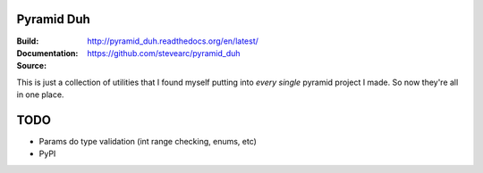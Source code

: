 Pyramid Duh
===========
:Build: |build|_ |coverage|_
:Documentation: http://pyramid_duh.readthedocs.org/en/latest/
:Source: https://github.com/stevearc/pyramid_duh

.. |build| image:: https://travis-ci.org/stevearc/pyramid_duh.png?branch=master
.. _build: https://travis-ci.org/stevearc/pyramid_duh
.. |coverage| image:: https://coveralls.io/repos/stevearc/pyramid_duh/badge.png?branch=master
.. _coverage: https://coveralls.io/r/stevearc/pyramid_duh?branch=master

This is just a collection of utilities that I found myself putting into *every
single* pyramid project I made. So now they're all in one place.

TODO
====
* Params do type validation (int range checking, enums, etc)
* PyPI
